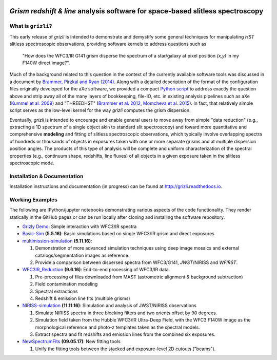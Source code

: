 
.. image:: examples/grizli_logo.png

*Grism redshift & line* analysis software for space-based slitless spectroscopy
========================================================================================

What is ``grizli``?
~~~~~~~~~~~~~~~~~~~

This early release of `grizli` is intended to demonstrate and
demystify some general techniques for manipulating *HST* slitless
spectroscopic observations, providing software kernels to address
questions such as

    "How does the WFC3/IR G141 grism disperse the spectrum of a
    star/galaxy at pixel position `(x,y)` in my F140W direct image?".

Much of the background related to this question in the context of the
currently available software tools was discussed in a document by
`Brammer, Pirzkal and Ryan
(2014) <https://github.com/WFC3Grism/CodeDescription/>`__. Along with a
detailed description of the format of the configuration files originally
developed for the aXe software, we provided a compact `Python
script <https://github.com/WFC3Grism/CodeDescription/blob/master/axe_disperse.py>`__
to address exactly the question above and strip away all of the many
layers of bookkeeping, file-IO, etc. in existing analysis pipelines such
as aXe (`Kummel et al.
2009 <http://adsabs.harvard.edu/abs/2009PASP..121...59K>`__) and
"THREEDHST" (`Brammer et al.
2012 <http://adsabs.harvard.edu/abs/2012ApJS..200...13B>`__, `Momcheva
et al. 2015 <http://adsabs.harvard.edu/abs/2015arXiv151002106M>`__). In
fact, that relatively simple script serves as the low-level kernel for
the way `grizli` computes the grism dispersion.

Eventually, `grizli` is intended to encourage and enable general users to move
away from simple "data reduction" (e.g., extracting a 1D spectrum of a
single object akin to standard slit spectroscopy) and toward
more quantitative and comprehensive **modeling** and fitting of slitless
spectroscopic observations, which typically involve overlapping spectra
of hundreds or thousands of objects in exposures taken with one or more
separate grisms and at multiple dispersion position angles. The products
of this type of analysis will be complete and uniform characterization
of the spectral properties (e.g., continuum shape, redshifts, line
fluxes) of all objects in a given exposure taken in the slitless
spectroscopic mode.

Installation & Documentation
~~~~~~~~~~~~~~~~~~~~~~~~~~~~
Installation instructions and documentation (in progress) can be found at http://grizli.readthedocs.io.

Working Examples
~~~~~~~~~~~~~~~~~~~~~~

The following are IPython/jupyter notebooks demonstrating various aspects of the code functionality.  They render statically in the GitHub pages or can be run locally after cloning and installing the software repository.

- `Grizly Demo <https://github.com/gbrammer/grizli/blob/master/examples/Grizli%20Demo.ipynb>`__: Simple interaction with WFC3/IR spectra

- `Basic-Sim <https://github.com/gbrammer/grizli/blob/master/examples/Basic-Sim.ipynb>`__ **(5.5.16)**: Basic simulations based on single WFC3/IR grism and direct exposures

- `multimission-simulation <https://github.com/gbrammer/grizli/blob/master/examples/multimission-simulation.ipynb>`__ **(5.11.16)**: 
  
  1. Demonstration of more advanced simulation techniques using deep image mosaics and external catalogs/segmentation images as reference.
  2. Provide a comparison between dispersed spectra from WFC3/G141, *JWST*/NIRISS and *WFIRST*.

- `WFC3IR_Reduction <https://github.com/gbrammer/grizli/blob/master/examples/WFC3IR_Reduction.ipynb>`__ **(9.6.16)**: End-to-end processing of WFC3/IR data.

  1. Pre-processing of files downloaded from MAST (astrometric alignment & background subtraction)
  2. Field contamination modeling
  3. Spectral extractions
  4. Redshift & emission line fits (multiple grisms)
  
- `NIRISS-simulation <https://github.com/gbrammer/grizli/blob/master/examples/NIRISS-simulation.ipynb>`__ **(11.11.16)**: Simulation and analysis of JWST/NIRISS observations

  1. Simulate NIRISS spectra in three blocking filters and two orients offset by 90 degrees.
  2. Simulation field taken from the Hubble WFC3/IR Ultra-Deep Field, with the WFC3 F140W image as the morphological reference and photo-z templates taken as the spectral models. 
  3. Extract spectra and fit redshifts and emission lines from the combined six exposures.

- `NewSpectrumFits <https://github.com/gbrammer/grizli/blob/clean_fit_outputs/examples/NewSpectrumFits.ipynb>`__ **(09.05.17)**: New fitting tools

  1. Unify the fitting tools between the stacked and exposure-level 2D cutouts ("beams").
 
 
